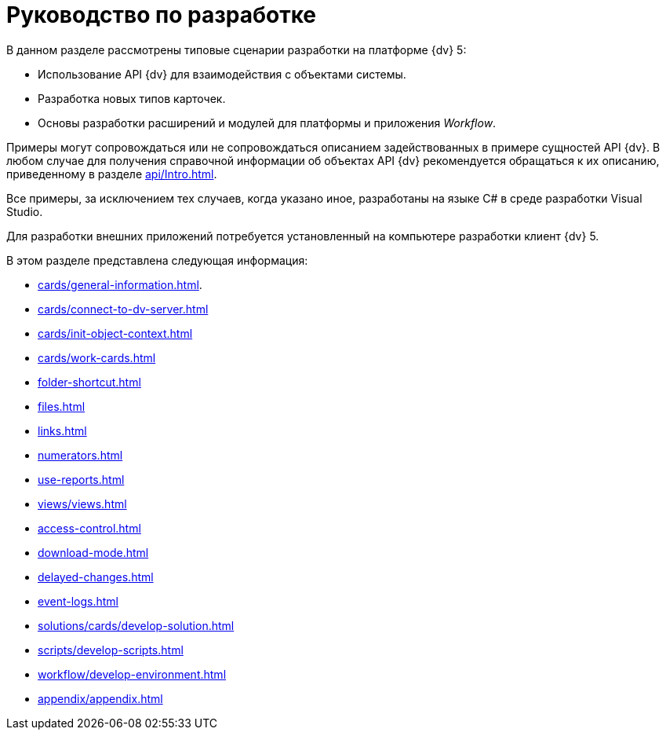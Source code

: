 = Руководство по разработке

В данном разделе рассмотрены типовые сценарии разработки на платформе {dv} 5:

* Использование API {dv} для взаимодействия с объектами системы.
* Разработка новых типов карточек.
* Основы разработки расширений и модулей для платформы и приложения _Workflow_.

Примеры могут сопровождаться или не сопровождаться описанием задействованных в примере сущностей API {dv}. В любом случае для получения справочной информации об объектах API {dv} рекомендуется обращаться к их описанию, приведенному в разделе xref:api/Intro.adoc[].

Все примеры, за исключением тех случаев, когда указано иное, разработаны на языке C# в среде разработки Visual Studio.

Для разработки внешних приложений потребуется установленный на компьютере разработки клиент {dv} 5.

.В этом разделе представлена следующая информация:
* xref:cards/general-information.adoc[].
* xref:cards/connect-to-dv-server.adoc[]
* xref:cards/init-object-context.adoc[]
* xref:cards/work-cards.adoc[]
* xref:folder-shortcut.adoc[]
* xref:files.adoc[]
* xref:links.adoc[]
* xref:numerators.adoc[]
* xref:use-reports.adoc[]
* xref:views/views.adoc[]
* xref:access-control.adoc[]
* xref:download-mode.adoc[]
* xref:delayed-changes.adoc[]
* xref:event-logs.adoc[]
* xref:solutions/cards/develop-solution.adoc[]
* xref:scripts/develop-scripts.adoc[]
* xref:workflow/develop-environment.adoc[]
* xref:appendix/appendix.adoc[]
